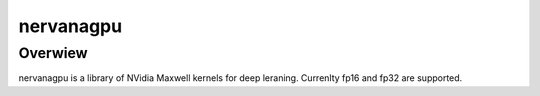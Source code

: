 .. Copyright 2014 Nervana Systems Inc. All rights reserved.
..
.. Licensed under the Apache License, Version 2.0 (the "License");
.. you may not use this file except in compliance with the License.
.. You may obtain a copy of the License at
..  
..   http://www.apache.org/licenses/LICENSE-2.0
.. 
.. Unless required by applicable law or agreed to in writing, software
.. distributed under the License is distributed on an "AS IS" BASIS,
.. WITHOUT WARRANTIES OR CONDITIONS OF ANY KIND, either express or implied.
.. See the License for the specific language governing permissions and
.. limitations under the License.

nervanagpu
==========

Overwiew
--------

nervanagpu is a library of NVidia Maxwell kernels for deep leraning. Currenlty
fp16 and fp32 are supported.
